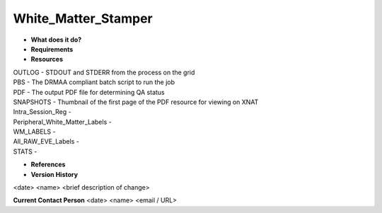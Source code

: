White_Matter_Stamper
====================

* **What does it do?**

* **Requirements**

* **Resources**
| OUTLOG - STDOUT and STDERR from the process on the grid
| PBS - The DRMAA compliant batch script to run the job
| PDF - The output PDF file for determining QA status
| SNAPSHOTS - Thumbnail of the first page of the PDF resource for viewing on XNAT
| Intra_Session_Reg -
| Peripheral_White_Matter_Labels -
| WM_LABELS -
| All_RAW_EVE_Labels -
| STATS -

* **References**

* **Version History**
<date> <name> <brief description of change>
 
**Current Contact Person**
<date> <name> <email / URL> 
